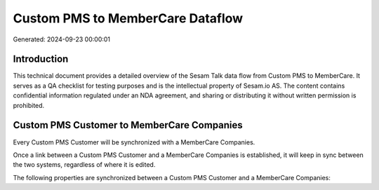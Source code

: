 =================================
Custom PMS to MemberCare Dataflow
=================================

Generated: 2024-09-23 00:00:01

Introduction
------------

This technical document provides a detailed overview of the Sesam Talk data flow from Custom PMS to MemberCare. It serves as a QA checklist for testing purposes and is the intellectual property of Sesam.io AS. The content contains confidential information regulated under an NDA agreement, and sharing or distributing it without written permission is prohibited.

Custom PMS Customer to MemberCare Companies
-------------------------------------------
Every Custom PMS Customer will be synchronized with a MemberCare Companies.

Once a link between a Custom PMS Customer and a MemberCare Companies is established, it will keep in sync between the two systems, regardless of where it is edited.

The following properties are synchronized between a Custom PMS Customer and a MemberCare Companies:

.. list-table::
   :header-rows: 1

   * - Custom PMS Customer Property
     - MemberCare Companies Property
     - MemberCare Data Type


